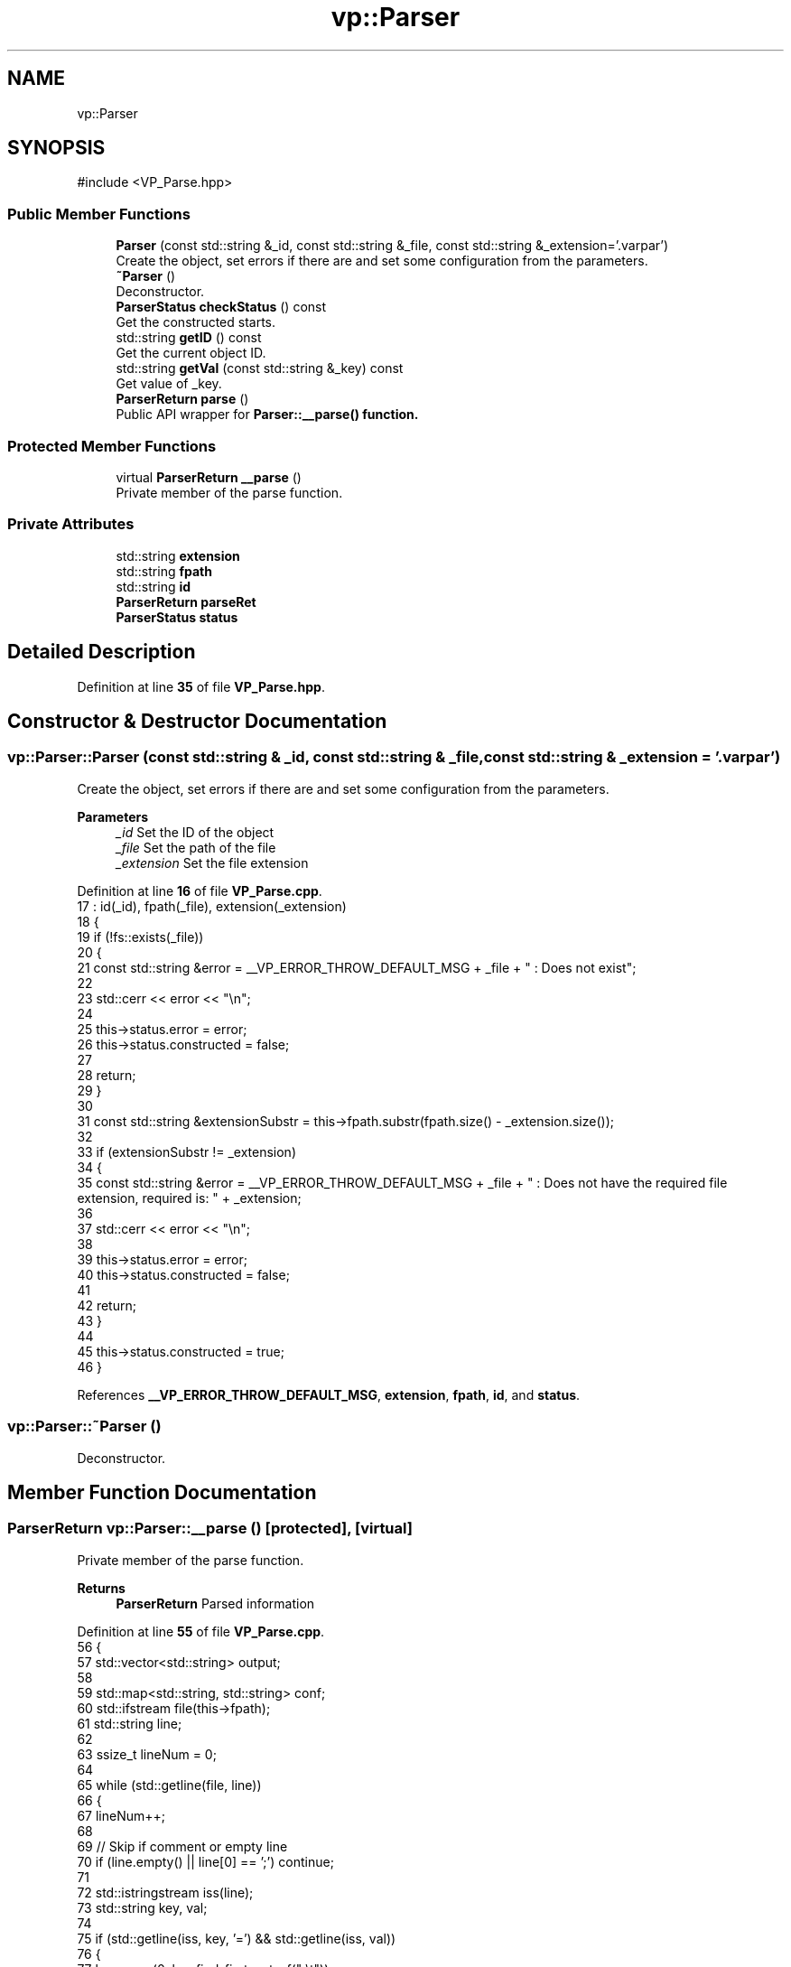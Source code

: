 .TH "vp::Parser" 3 "Version v1.0.0-build" "varpar.cpp" \" -*- nroff -*-
.ad l
.nh
.SH NAME
vp::Parser
.SH SYNOPSIS
.br
.PP
.PP
\fR#include <VP_Parse\&.hpp>\fP
.SS "Public Member Functions"

.in +1c
.ti -1c
.RI "\fBParser\fP (const std::string &_id, const std::string &_file, const std::string &_extension='\&.varpar')"
.br
.RI "Create the object, set errors if there are and set some configuration from the parameters\&. "
.ti -1c
.RI "\fB~Parser\fP ()"
.br
.RI "Deconstructor\&. "
.ti -1c
.RI "\fBParserStatus\fP \fBcheckStatus\fP () const"
.br
.RI "Get the constructed starts\&. "
.ti -1c
.RI "std::string \fBgetID\fP () const"
.br
.RI "Get the current object ID\&. "
.ti -1c
.RI "std::string \fBgetVal\fP (const std::string &_key) const"
.br
.RI "Get value of _key\&. "
.ti -1c
.RI "\fBParserReturn\fP \fBparse\fP ()"
.br
.RI "Public API wrapper for \fR\fBParser::__parse()\fP\fP function\&. "
.in -1c
.SS "Protected Member Functions"

.in +1c
.ti -1c
.RI "virtual \fBParserReturn\fP \fB__parse\fP ()"
.br
.RI "Private member of the parse function\&. "
.in -1c
.SS "Private Attributes"

.in +1c
.ti -1c
.RI "std::string \fBextension\fP"
.br
.ti -1c
.RI "std::string \fBfpath\fP"
.br
.ti -1c
.RI "std::string \fBid\fP"
.br
.ti -1c
.RI "\fBParserReturn\fP \fBparseRet\fP"
.br
.ti -1c
.RI "\fBParserStatus\fP \fBstatus\fP"
.br
.in -1c
.SH "Detailed Description"
.PP 
Definition at line \fB35\fP of file \fBVP_Parse\&.hpp\fP\&.
.SH "Constructor & Destructor Documentation"
.PP 
.SS "vp::Parser::Parser (const std::string & _id, const std::string & _file, const std::string & _extension = \fR'\&.varpar'\fP)"

.PP
Create the object, set errors if there are and set some configuration from the parameters\&. 
.PP
\fBParameters\fP
.RS 4
\fI_id\fP Set the ID of the object 
.br
\fI_file\fP Set the path of the file 
.br
\fI_extension\fP Set the file extension 
.RE
.PP

.PP
Definition at line \fB16\fP of file \fBVP_Parse\&.cpp\fP\&.
.nf
17         : id(_id), fpath(_file), extension(_extension)
18     {
19         if (!fs::exists(_file))
20         {
21             const std::string &error = __VP_ERROR_THROW_DEFAULT_MSG + _file + " : Does not exist";
22 
23             std::cerr << error << "\\n";
24 
25             this\->status\&.error = error;
26             this\->status\&.constructed = false;
27 
28             return;
29         }
30 
31         const std::string &extensionSubstr = this\->fpath\&.substr(fpath\&.size() \- _extension\&.size());
32 
33         if (extensionSubstr != _extension)
34         {
35             const std::string &error = __VP_ERROR_THROW_DEFAULT_MSG + _file + " : Does not have the required file extension, required is: " + _extension;
36 
37             std::cerr << error << "\\n";
38 
39             this\->status\&.error = error;
40             this\->status\&.constructed = false;
41             
42             return;
43         }
44 
45         this\->status\&.constructed = true;
46     }
.PP
.fi

.PP
References \fB__VP_ERROR_THROW_DEFAULT_MSG\fP, \fBextension\fP, \fBfpath\fP, \fBid\fP, and \fBstatus\fP\&.
.SS "vp::Parser::~Parser ()"

.PP
Deconstructor\&. 
.SH "Member Function Documentation"
.PP 
.SS "\fBParserReturn\fP vp::Parser::__parse ()\fR [protected]\fP, \fR [virtual]\fP"

.PP
Private member of the parse function\&. 
.PP
\fBReturns\fP
.RS 4
\fBParserReturn\fP Parsed information 
.RE
.PP

.PP
Definition at line \fB55\fP of file \fBVP_Parse\&.cpp\fP\&.
.nf
56     {
57         std::vector<std::string> output;
58 
59         std::map<std::string, std::string> conf;
60         std::ifstream file(this\->fpath);
61         std::string line;
62 
63         ssize_t lineNum = 0;
64 
65         while (std::getline(file, line))
66         {
67             lineNum++;
68 
69             // Skip if comment or empty line
70             if (line\&.empty() || line[0] == ';') continue;
71 
72             std::istringstream iss(line);
73             std::string key, val;
74 
75             if (std::getline(iss, key, '=') && std::getline(iss, val))
76             {
77                 key\&.erase(0, key\&.find_first_not_of(" \\t"));
78                 key\&.erase(key\&.find_last_not_of(" \\t") + 1);
79 
80                 val\&.erase(0, val\&.find_first_not_of(" \\t"));
81                 val\&.erase(val\&.find_last_not_of(" \\t") + 1);
82 
83                 if (conf\&.find(key) != conf\&.end())
84                 {
85                     output\&.emplace_back(std::string("ERR: LINE: " + std::to_string(lineNum)));
86                     output\&.emplace_back("Duplicate member : " + line);
87 
88                     return { conf, output, false };
89                 }
90 
91                 conf[key] = val;
92             }
93 
94             else
95             {
96                 output\&.emplace_back(std::string("ERR: LINE: " + std::to_string(lineNum)));
97                 output\&.emplace_back(std::string("No equality operator to set value for `" + line + "`"));
98 
99                 return { conf, output, false };
100             }
101         }
102 
103         return { conf, output, true };
104     }
.PP
.fi

.PP
References \fBfpath\fP\&.
.PP
Referenced by \fBparse()\fP\&.
.SS "\fBParserStatus\fP vp::Parser::checkStatus () const"

.PP
Get the constructed starts\&. 
.PP
\fBReturns\fP
.RS 4
\fBParserStatus\fP 
.RE
.PP

.PP
Definition at line \fB114\fP of file \fBVP_Parse\&.cpp\fP\&.
.nf
115     { return this\->status; }
.PP
.fi

.PP
References \fBstatus\fP\&.
.SS "std::string vp::Parser::getID () const"

.PP
Get the current object ID\&. 
.PP
\fBReturns\fP
.RS 4
std::string Current object ID 
.RE
.PP

.PP
Definition at line \fB117\fP of file \fBVP_Parse\&.cpp\fP\&.
.nf
118     { return this\->id; }
.PP
.fi

.PP
References \fBid\fP\&.
.SS "std::string vp::Parser::getVal (const std::string & _key) const"

.PP
Get value of _key\&. 
.PP
\fBParameters\fP
.RS 4
\fI_key\fP Key value to find 
.RE
.PP
\fBReturns\fP
.RS 4
std::string Return the value 
.RE
.PP

.PP
Definition at line \fB106\fP of file \fBVP_Parse\&.cpp\fP\&.
.nf
107     {
108         if (this\->parseRet\&.config\&.find(_key) != this\->parseRet\&.config\&.end())
109             return this\->parseRet\&.config\&.at(_key);
110 
111         return "";
112     }
.PP
.fi

.PP
References \fBparseRet\fP\&.
.SS "\fBParserReturn\fP vp::Parser::parse ()"

.PP
Public API wrapper for \fR\fBParser::__parse()\fP\fP function\&. 
.PP
\fBReturns\fP
.RS 4
\fBParserReturn\fP Parsed information 
.RE
.PP

.PP
Definition at line \fB48\fP of file \fBVP_Parse\&.cpp\fP\&.
.nf
49     {
50         this\->parseRet = this\->__parse();
51 
52         return this\->parseRet;
53     }
.PP
.fi

.PP
References \fB__parse()\fP, and \fBparseRet\fP\&.
.SH "Member Data Documentation"
.PP 
.SS "std::string vp::Parser::extension\fR [private]\fP"

.PP
Definition at line \fB44\fP of file \fBVP_Parse\&.hpp\fP\&.
.PP
Referenced by \fBParser()\fP\&.
.SS "std::string vp::Parser::fpath\fR [private]\fP"

.PP
Definition at line \fB39\fP of file \fBVP_Parse\&.hpp\fP\&.
.PP
Referenced by \fBParser()\fP, and \fB__parse()\fP\&.
.SS "std::string vp::Parser::id\fR [private]\fP"

.PP
Definition at line \fB38\fP of file \fBVP_Parse\&.hpp\fP\&.
.PP
Referenced by \fBParser()\fP, and \fBgetID()\fP\&.
.SS "\fBParserReturn\fP vp::Parser::parseRet\fR [private]\fP"

.PP
Definition at line \fB42\fP of file \fBVP_Parse\&.hpp\fP\&.
.PP
Referenced by \fBgetVal()\fP, and \fBparse()\fP\&.
.SS "\fBParserStatus\fP vp::Parser::status\fR [private]\fP"

.PP
Definition at line \fB41\fP of file \fBVP_Parse\&.hpp\fP\&.
.PP
Referenced by \fBParser()\fP, and \fBcheckStatus()\fP\&.

.SH "Author"
.PP 
Generated automatically by Doxygen for varpar\&.cpp from the source code\&.
